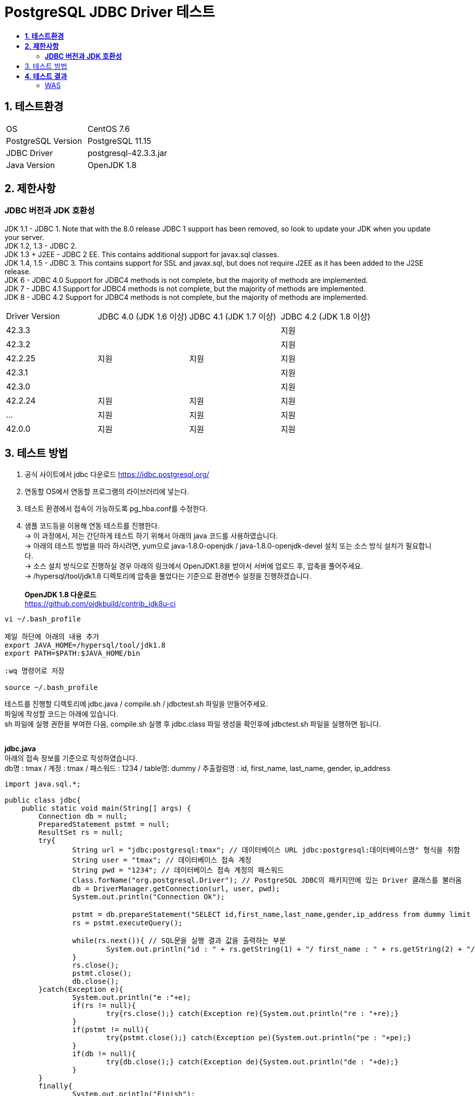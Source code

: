 = PostgreSQL JDBC Driver 테스트
:toc:
:toc-title:

== *1. 테스트환경*
|=======
| OS | CentOS 7.6
| PostgreSQL Version | PostgreSQL 11.15
| JDBC Driver | postgresql-42.3.3.jar
| Java Version | OpenJDK 1.8
|=======

== *2. 제한사항*
=== *JDBC 버전과 JDK 호환성*
JDK 1.1 - JDBC 1. Note that with the 8.0 release JDBC 1 support has been removed, so look to update your JDK when you update your server. +
JDK 1.2, 1.3 - JDBC 2. +
JDK 1.3 + J2EE - JDBC 2 EE. This contains additional support for javax.sql classes. +
JDK 1.4, 1.5 - JDBC 3. This contains support for SSL and javax.sql, but does not require J2EE as it has been added to the J2SE release. +
JDK 6 - JDBC 4.0 Support for JDBC4 methods is not complete, but the majority of methods are implemented. +
JDK 7 - JDBC 4.1 Support for JDBC4 methods is not complete, but the majority of methods are implemented. +
JDK 8 - JDBC 4.2 Support for JDBC4 methods is not complete, but the majority of methods are implemented. +

|=======
| Driver Version | JDBC 4.0 (JDK 1.6 이상) | JDBC 4.1 (JDK 1.7 이상) | JDBC 4.2 (JDK 1.8 이상) 
|42.3.3||| 지원
|42.3.2||| 지원
|42.2.25|지원|지원| 지원
|42.3.1||| 지원
|42.3.0||| 지원
|42.2.24|지원|지원| 지원
|...|지원|지원| 지원
|42.0.0|지원|지원| 지원
|=======

== 3. 테스트 방법
1. 공식 사이트에서 jdbc 다운로드 https://jdbc.postgresql.org/ + 
2. 연동할 OS에서 연동할 프로그램의 라이브러리에 넣는다. + 
3. 테스트 환경에서 접속이 가능하도록 pg_hba.conf를 수정한다. + 
4. 샘플 코드등을 이용해 연동 테스트를 진행한다. + 
   -> 이 과정에서, 저는 간단하게 테스트 하기 위해서 아래의 java 코드를 사용하였습니다. +
   -> 아래의 테스트 방법을 따라 하시려면, yum으로 java-1.8.0-openjdk / java-1.8.0-openjdk-devel 설치 또는 소스 방식 설치가 필요합니다. +
   -> 소스 설치 방식으로 진행하실 경우 아래의 링크에서 OpenJDK1.8을 받아서 서버에 업로드 후, 압축을 풀어주세요. + 
   -> /hypersql/tool/jdk1.8 디렉토리에 압축을 풀었다는 기준으로 환경변수 설정을 진행하겠습니다. + 
   + 
*OpenJDK 1.8 다운로드* + 
https://github.com/ojdkbuild/contrib_jdk8u-ci
   
----  
vi ~/.bash_profile
   
제일 하단에 아래의 내용 추가
export JAVA_HOME=/hypersql/tool/jdk1.8
export PATH=$PATH:$JAVA_HOME/bin
   
:wq 명령어로 저장
   
source ~/.bash_profile
----

테스트를 진행할 디렉토리에 jdbc.java / compile.sh / jdbctest.sh 파일을 만들어주세요. +
파일에 작성할 코드는 아래에 있습니다. + 
sh 파일에 실행 권한을 부여한 다음, compile.sh 실행 후 jdbc.class 파일 생성을 확인후에 jdbctest.sh 파일을 실행하면 됩니다. + 
    + 
   
    
*jdbc.java* + 
아래의 접속 정보를 기준으로 작성하였습니다. + 
db명 : tmax / 계정 : tmax / 패스워드 : 1234 / table명: dummy / 추출컬럼명 : id, first_name, last_name, gender, ip_address

[source, java]
----
import java.sql.*;

public class jdbc{
    public static void main(String[] args) {
        Connection db = null;
        PreparedStatement pstmt = null;
        ResultSet rs = null;
        try{
                String url = "jdbc:postgresql:tmax"; // 데이터베이스 URL jdbc:postgresql:데이터베이스명" 형식을 취함
                String user = "tmax"; // 데이터베이스 접속 계정
                String pwd = "1234"; // 데이터베이스 접속 계정의 패스워드
                Class.forName("org.postgresql.Driver"); // PostgreSQL JDBC의 패키지안에 있는 Driver 클래스를 불러옴
                db = DriverManager.getConnection(url, user, pwd);
                System.out.println("Connection Ok");

                pstmt = db.prepareStatement("SELECT id,first_name,last_name,gender,ip_address from dummy limit 5"); // 실행할 SQL
                rs = pstmt.executeQuery();

                while(rs.next()){ // SQL문을 실행 결과 값을 출력하는 부분
                        System.out.println("id : " + rs.getString(1) + "/ first_name : " + rs.getString(2) + "/ last_name : " + rs.getString(3) + "/ gender : " + rs.getString(4) + "/ ip_address : " + rs.getString(5));
                }
                rs.close();
                pstmt.close();
                db.close();
        }catch(Exception e){
                System.out.println("e :"+e);
                if(rs != null){
                        try{rs.close();} catch(Exception re){System.out.println("re : "+re);}
                }
                if(pstmt != null){
                        try{pstmt.close();} catch(Exception pe){System.out.println("pe : "+pe);}
                }
                if(db != null){
                        try{db.close();} catch(Exception de){System.out.println("de : "+de);}
                }
        }
        finally{
                System.out.println("Finish");
        }
    }
}
----


*compile.sh*
[source, sh]
----
javac -cp ".:./postgresql-42.3.3.jar" jdbc.java
----

*jdbctest.sh*
[source, sh]
----
java -cp ".:./postgresql-42.3.3.jar" jdbc
----
   
== *4. 테스트 결과*
image:jdbc 테스트 결과.png[Linux,760,200] + 

==== WAS
image:jdbc-was 테스트 결과.png[]

